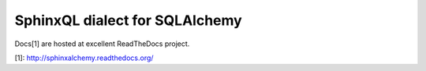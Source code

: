 SphinxQL dialect for SQLAlchemy
===============================

Docs[1] are hosted at excellent ReadTheDocs project.

[1]: http://sphinxalchemy.readthedocs.org/
